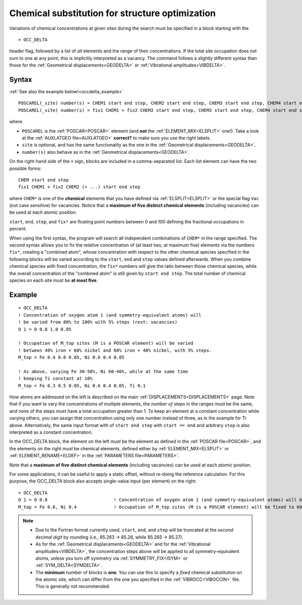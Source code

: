 .. _occdelta:

================================================
Chemical substitution for structure optimization
================================================

Variations of chemical concentrations at given sites during the search 
must be specified in a block starting with the

::

   = OCC_DELTA

header flag, followed by a list of *all* elements and the range of their 
concentrations.
If the total site occupation does not sum to one at any point, this is 
implicitly interpreted as a vacancy.
The command follows a slightly different syntax than those for the 
:ref:`Geometrical displacements<GEODELTA>` or 
:ref:`Vibrational amplitudes<VIBDELTA>`.


Syntax
======

:ref:`See also the example below!<occdelta_example>`


::

   POSCAREL(_site) number(s) = CHEM1 start end step, CHEM2 start end step, CHEM3 start end step, CHEM4 start end step, CHEM5 start end step
   POSCAREL(_site) number(s) = fix1 CHEM1 + fix2 CHEM2 start end step, CHEM3 start end step, CHEM4 start end step, CHEM5 start end step

where

-  ``POSCAREL`` is the :ref:`POSCAR<POSCAR>` element (and **not** the :ref:`ELEMENT_MIX<ELSPLIT>` one!). 
   Take a look at the :ref:`AUXLATGEO file<AUXLATGEO>` **correct?** to make sure you use the right labels.
-  ``site`` is optional, and has the same functionality as the one in the :ref:`Geometrical displacements<GEODELTA>`.
-  ``number(s)`` also behave as in the :ref:`Geometrical displacements<GEODELTA>`.

On the right-hand side of the ``=`` sign, blocks are included in a comma-separated list.
Each list element can have the two possible forms:

::

   CHEM start end step
   fix1 CHEM1 + fix2 CHEM2 (+ ...) start end step

where ``CHEM*`` is one of the **chemical** elements that you have 
defined via :ref:`ELSPLIT<ELSPLIT>` or the special flag ``Vac`` (not 
case sensitive) for vacancies.
Notice that a **maximum of five distinct chemical elements** 
(including vacancies) can be used at each atomic position.

``start``, ``end``, ``step``, and ``fix*`` are floating point numbers 
between 0 and 100 defining the fractional occupations in percent.

When using the first syntax, the program will search all independent 
combinations of ``CHEM*`` in the range specified.
The second syntax allows you to fix the relative concentration of (at 
least two, at maximum five) elements via the numbers ``fix*``, creating 
a "combined atom", whose concentration with respect to the other 
chemical species specified in the following blocks will be varied 
according to the ``start``, ``end`` and ``step`` values defined 
afterwards.
When you combine chemical species with fixed concentration, 
the ``fix*`` numbers will give the ratio between those chemical species, 
while the overall concentration of the "combined atom" is still given 
by ``start end step``.
The total number of chemical species on each site
must be **at most five**.


.. _occdelta_example:

Example
=======

::

   = OCC_DELTA
   ! Concentration of oxygen atom 1 (and symmetry-equivalent atoms) will
   ! be varied from 80% to 100% with 5% steps (rest: vacancies)
   O 1 = O 0.8 1.0 0.05

   ! Occupation of M_top sites (M is a POSCAR element) will be varied 
   ! between 40% iron + 60% nickel and 60% iron + 40% nickel, with 5% steps.
   M_top = Fe 0.4 0.6 0.05, Ni 0.6 0.4 0.05

   ! As above, varying Fe 30-50%, Ni 60-40%, while at the same time 
   ! keeping Ti constant at 10%
   M_top = Fe 0.3 0.5 0.05, Ni 0.6 0.4 0.05, Ti 0.1

How atoms are addressed on the left is described on the main :ref:`DISPLACEMENTS<DISPLACEMENTS>` page.
Note that if you want to vary the concentrations of multiple elements, the *number of steps* in the ranges must be the same, and none of the steps must have a total occupation greater than 1.
To keep an element at a constant concentration while varying others, you can assign that concentration using only one number instead of three, as in the example for Ti above. Alternatively, the same input format with of ``start end step`` with ``start == end`` and arbitrary ``step`` is also interpreted as a constant concentration.

In the OCC_DELTA block, the element on the left *must* be the element as defined in the :ref:`POSCAR file<POSCAR>`, and the elements on the right *must* be chemical elements, defined either by :ref:`ELEMENT_MIX<ELSPLIT>`  or :ref:`ELEMENT_RENAME<ELDEF>`  in the :ref:`PARAMETERS file<PARAMETERS>`.

Note that a **maximum of five distinct chemical elements** (including vacancies) can be used at each atomic position.

For some applications, it can be useful to apply a static offset, without re-doing the reference calculation.
For this purpose, the OCC_DELTA block also accepts single-value input (per element) on the right:

::

   = OCC_DELTA
   O 1 = O 0.8                         ! Concentration of oxygen atom 1 (and symmetry-equivalent atoms) will be fixed to 80% (rest: vacancies)
   M_top = Fe 0.6, Ni 0.4              ! Occupation of M_top sites (M is a POSCAR element) will be fixed to 60% iron + 40% nickel.


.. note:: 
   -  Due to the Fortran format currently used, ``start``, ``end``, and 
      ``step`` will be truncated at the *second decimal digit* by 
      rounding (i.e., 85.263 -> 85.26, while 85.265 -> 85.27).
   -  As for the :ref:`Geometrical displacements<GEODELTA>` and for the 
      :ref:`Vibrational amplitudes<VIBDELTA>`, the concentration steps 
      above will be applied to all symmetry-equivalent atoms, unless 
      you turn off symmetry via :ref:`SYMMETRY_FIX<ISYM>` or 
      :ref:`SYM_DELTA<SYMDELTA>`.
   -  The **minimum** number of blocks is **one**.
      You can use this to specify a *fixed* chemical substitution on the 
      atomic site, which can differ from the one you specified in the 
      :ref:`VIBROCC<VIBOCCIN>`  file. This is generally not recommended.